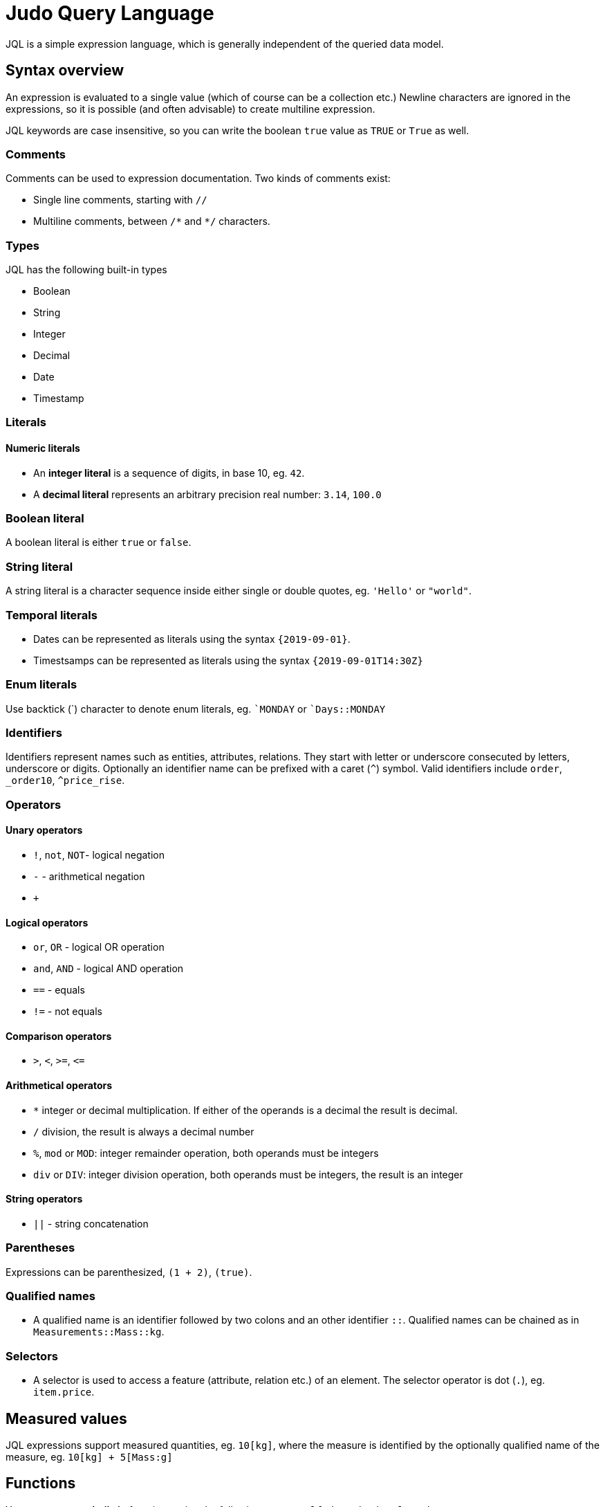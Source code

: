 = Judo Query Language

JQL is a simple expression language, which is generally independent of the queried data model.

== Syntax overview

An expression is evaluated to a single value (which of course can be a collection etc.) Newline characters are ignored in the expressions, so it is possible (and often advisable) to create multiline expression.

JQL keywords are case insensitive, so you can write the boolean `true` value as `TRUE` or `True` as well. 


=== Comments
Comments can be used to expression documentation. Two kinds of comments exist:

* Single line comments, starting with `//`
* Multiline comments, between `/\*` and `*/` characters.

=== Types
JQL has the following built-in types

* Boolean
* String
* Integer
* Decimal
* Date
* Timestamp

=== Literals

==== Numeric literals

* An *integer literal* is a sequence of digits, in base 10, eg. `42`.
* A *decimal literal* represents an arbitrary precision real number: `3.14`, `100.0`

=== Boolean literal
A boolean literal is either `true` or `false`.

=== String literal
A string literal is a character sequence inside either single or double quotes, eg. `'Hello'` or `"world"`.

=== Temporal literals
* Dates can be represented as literals using the syntax `{2019-09-01}`.
* Timestsamps can be represented as literals using the syntax `{2019-09-01T14:30Z}`

=== Enum literals
Use backtick (+`+) character to denote enum literals, eg. `+`MONDAY+` or `+`Days::MONDAY+` 

=== Identifiers

Identifiers represent names such as entities, attributes, relations. They start with letter or underscore consecuted by letters, underscore or digits.
Optionally an identifier name can be prefixed with a caret (`^`) symbol. Valid identifiers include `order`, `_order10`, `^price_rise`.

=== Operators

==== Unary operators
 
* `!`, `not`, `NOT`- logical negation
* `-` - arithmetical negation
* `+`
 
==== Logical operators

* `or`, `OR` - logical OR operation
* `and`, `AND` - logical AND operation
* `==` - equals
* `!=` - not equals

==== Comparison operators

* `>`, `<`, `>=`, `\<=`

==== Arithmetical operators
* `*` integer or decimal multiplication. If either of the operands is a decimal the result is decimal.
* `/` division, the result is always a decimal number
* `%`, `mod` or `MOD`: integer remainder operation, both operands must be integers
* `div` or `DIV`: integer division operation, both operands must be integers, the result is an integer

==== String operators
* `||` - string concatenation

=== Parentheses
Expressions can be parenthesized, `(1 + 2)`, `(true)`.

=== Qualified names

* A qualified name is an identifier followed by two colons and an other identifier `::`. Qualified names can be chained as in `Measurements::Mass::kg`.

=== Selectors
* A selector is used to access a feature (attribute, relation etc.) of an element. 
The selector operator is dot (`.`), eg. `item.price`.

== Measured values
JQL expressions support measured quantities, eg. `10[kg]`, where the measure is identified by the optionally qualified name of the measure, eg.
`10[kg] + 5[Mass:g]`

== Functions

You can use some *built-in* functions using the following syntax: `self.description!length`

=== Numeric functions
* `round`

=== String functions

* `concat` eg. `self.description!concat(self.copyright)`
* `lowerCase` eg. `self.name!lowerCase`
* `upperCase`
* `length`
* `substring(startIndex, endIndex)`
* `position(str)`
* `replace(regex, replacement)`
* `trim`

=== Collection functions
* `join(delimiter)`
* `count`
* `limit(count, offset)`
* `sort(field, descending)`

=== Lambda functions
* `filter(lambda)` eg. `self.orderDetails!filter(od | od.price 10)` 

=== Type-checking functions
* `kindof(type)`, evaluates to `true` if the given object is or a descendant of type eg. `self.field!instanceof(Lib::MyType)`
* `typeof(type)` evaluates to `true` if the given object is of type

== Type safety
JQL expressions do strict type checking.

=== Casting
To make sure JQL correctly identifies a type you might need to cast using `@`, eg. 
`self.od@Lib::MyIntegerCollection!filter(elem | elem < 10)`

